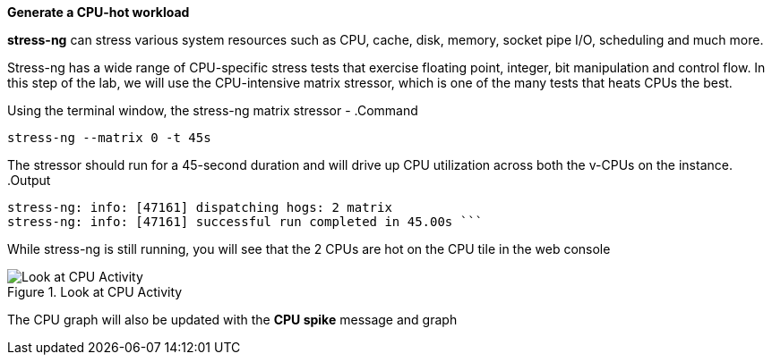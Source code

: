 *Generate a CPU-hot workload*

*stress-ng* can stress various system resources such as CPU, cache,
disk, memory, socket pipe I/O, scheduling and much more.

Stress-ng has a wide range of CPU-specific stress tests that exercise
floating point, integer, bit manipulation and control flow. In this step
of the lab, we will use the CPU-intensive matrix stressor, which is one
of the many tests that heats CPUs the best.

Using the terminal window, the stress-ng matrix stressor -
.Command
[source,bash,subs="+macros,+attributes",role=execute]
----
stress-ng --matrix 0 -t 45s
----

The stressor should run for a 45-second duration and will drive up CPU
utilization across both the v-CPUs on the instance.
.Output
[source,text]
----
stress-ng: info: [47161] dispatching hogs: 2 matrix 
stress-ng: info: [47161] successful run completed in 45.00s ```
----

While stress-ng is still running, you will see that the 2 CPUs are hot
on the CPU tile in the web console

.Look at CPU Activity
image::CPU_hot_at_a_glance.png[Look at CPU Activity]

The CPU graph will also be updated with the *CPU spike* message and
graph
